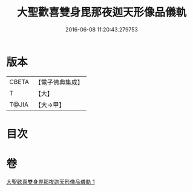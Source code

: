 #+TITLE: 大聖歡喜雙身毘那夜迦天形像品儀軌 
#+DATE: 2016-06-08 11:20:43.279753

* 版本
 |     CBETA|【電子佛典集成】|
 |         T|【大】     |
 |     T@JIA|【大→甲】   |

* 目次

* 卷
[[file:KR6j0505_001.txt][大聖歡喜雙身毘那夜迦天形像品儀軌 1]]

